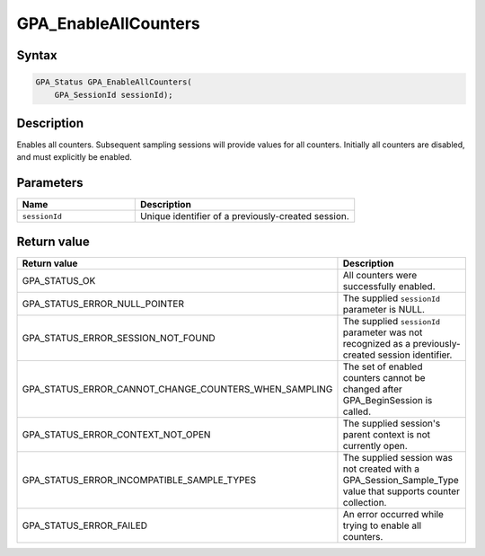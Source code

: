 .. Copyright (c) 2018 Advanced Micro Devices, Inc. All rights reserved.

GPA_EnableAllCounters
@@@@@@@@@@@@@@@@@@@@@

Syntax
%%%%%%

.. code-block:: c++

    GPA_Status GPA_EnableAllCounters(
        GPA_SessionId sessionId);

Description
%%%%%%%%%%%

Enables all counters. Subsequent sampling sessions will provide values for all
counters. Initially all counters are disabled, and must explicitly be enabled.

Parameters
%%%%%%%%%%

.. csv-table::
    :header: "Name", "Description"
    :widths: 35, 65

    "``sessionId``","Unique identifier of a previously-created session."

Return value
%%%%%%%%%%%%

.. csv-table::
    :header: "Return value", "Description"
    :widths: 35, 65

    "GPA_STATUS_OK", "All counters were successfully enabled."
    "GPA_STATUS_ERROR_NULL_POINTER", "The supplied ``sessionId`` parameter is NULL."
    "GPA_STATUS_ERROR_SESSION_NOT_FOUND", "The supplied ``sessionId`` parameter was not recognized as a previously-created session identifier."
    "GPA_STATUS_ERROR_CANNOT_CHANGE_COUNTERS_WHEN_SAMPLING", "The set of enabled counters cannot be changed after GPA_BeginSession is called."
    "GPA_STATUS_ERROR_CONTEXT_NOT_OPEN", "The supplied session's parent context is not currently open."
    "GPA_STATUS_ERROR_INCOMPATIBLE_SAMPLE_TYPES", "The supplied session was not created with a GPA_Session_Sample_Type value that supports counter collection."
    "GPA_STATUS_ERROR_FAILED", "An error occurred while trying to enable all counters."
